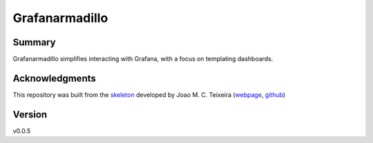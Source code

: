 ===============
Grafanarmadillo
===============

.. image:: https://github.com/lilatomic/grafanarmadillo/workflows/Tests/badge.svg?branch=main
    :target: https://github.com/lilatomic/grafanarmadillo/actions?workflow=Tests
    :alt: Test Status

.. image:: https://github.com/lilatomic/grafanarmadillo/workflows/Package%20Build/badge.svg?branch=main
    :target: https://github.com/lilatomic/grafanarmadillo/actions?workflow=Package%20Build
    :alt: Package Build

.. image:: https://codecov.io/gh/lilatomic/grafanarmadillo/branch/main/graph/badge.svg
    :target: https://codecov.io/gh/lilatomic/grafanarmadillo
    :alt: Codecov

.. image:: https://api.codeclimate.com/v1/badges/d96cc9a1841a819cd4f5/maintainability
   :target: https://codeclimate.com/github/lilatomic/grafanarmadillo/maintainability
   :alt: Maintainability

.. image:: https://img.shields.io/codeclimate/tech-debt/lilatomic/grafanarmadillo
    :target: https://codeclimate.com/github/lilatomic/grafanarmadillo
    :alt: Code Climate technical debt

.. image:: https://img.shields.io/readthedocs/grafanarmadillo/latest?label=Read%20the%20Docs
    :target: https://grafanarmadillo.readthedocs.io/en/latest/index.html
    :alt: Read the Docs

Summary
=======

Grafanarmadillo simplifies interacting with Grafana, with a focus on templating dashboards.

Acknowledgments
===============

This repository was built from the `skeleton <https://github.com/joaomcteixeira/python-project-skeleton>`_ developed by Joao M. C. Teixeira (`webpage <https://bit.ly/joaomcteixeira>`_, `github <https://github.com/joaomcteixeira>`_)

Version
=======

v0.0.5
